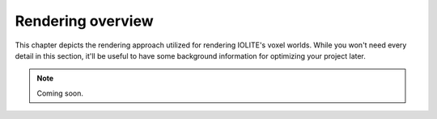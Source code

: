 .. _rendering_overview:

Rendering overview
==================

This chapter depicts the rendering approach utilized for rendering IOLITE's voxel worlds. While you won't need every detail in this section, it'll be useful to have some background information for optimizing your project later.

.. note:: Coming soon.